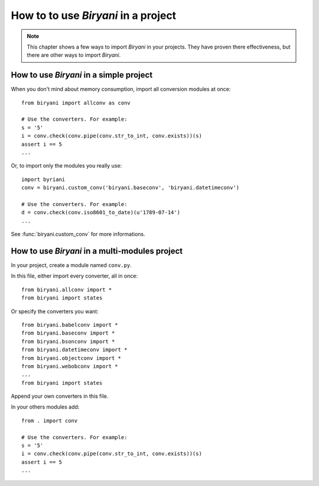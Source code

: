 ************************************
How to to use *Biryani* in a project
************************************

.. note:: This chapter shows a few ways to import *Biryani* in your projects. They have proven there effectiveness, but
   there are other ways to import *Biryani*.


How to use *Biryani* in a simple project
========================================

When you don't mind about memory consumption, import all conversion modules at once::

    from biryani import allconv as conv

    # Use the converters. For example:
    s = '5'
    i = conv.check(conv.pipe(conv.str_to_int, conv.exists))(s)
    assert i == 5
    ...

Or, to import only the modules you really use::

    import byriani
    conv = biryani.custom_conv('biryani.baseconv', 'biryani.datetimeconv')

    # Use the converters. For example:
    d = conv.check(conv.iso8601_to_date)(u'1789-07-14')
    ...

See :func:`biryani.custom_conv` for more informations.


How to use *Biryani* in a multi-modules project
===============================================

In your project, create a module named ``conv.py``.

In this file, either import every converter, all in once::

    from biryani.allconv import *
    from biryani import states


Or specify the converters you want::

    from biryani.babelconv import *
    from biryani.baseconv import *
    from biryani.bsonconv import *
    from biryani.datetimeconv import *
    from biryani.objectconv import *
    from biryani.webobconv import *
    ...
    from biryani import states

Append your own converters in this file.

In your others modules add::

    from . import conv

    # Use the converters. For example:
    s = '5'
    i = conv.check(conv.pipe(conv.str_to_int, conv.exists))(s)
    assert i == 5
    ...

